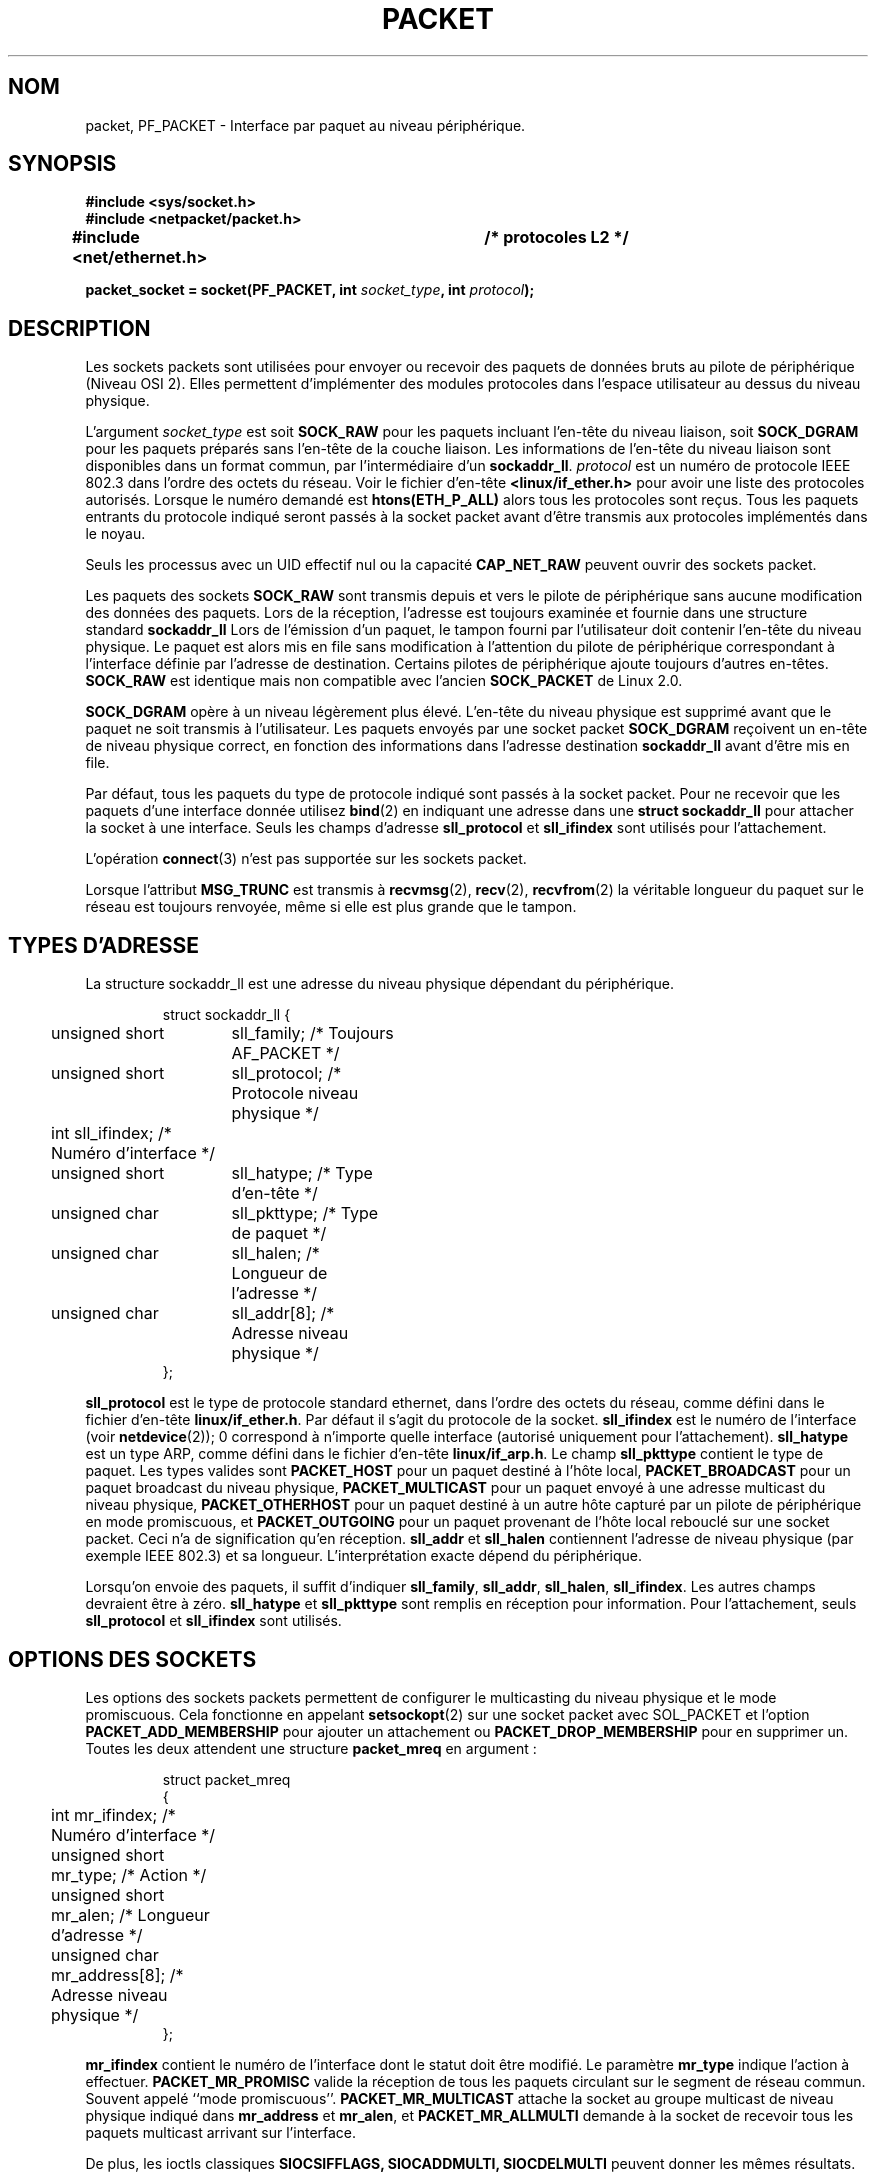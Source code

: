 .\" This man page is Copyright (C) 1999 Andi Kleen <ak@muc.de>.
.\" Permission is granted to distribute possibly modified copies
.\" of this page provided the header is included verbatim,
.\" and in case of nontrivial modification author and date
.\" of the modification is added to the header.
.\" $Id: packet.7,v 1.13 2000/08/14 08:03:45 ak Exp $
.\" Traduction Christophe Blaess <ccb@club-internet.fr>
.\" 08/06/2001 LDP-1.37
.\" Màj 25/07/2003 LDP-1.56
.\" Màj 20/07/2005 LDP-1.64
.\" Màj 23/12/2005 LDP-1.67
.\" Màj 01/05/2006 LDP-1.67.1
.\"
.TH PACKET 7 "29 avril 1999" LDP "Manuel de l'administrateur Linux"
.SH NOM
packet, PF_PACKET \- Interface par paquet au niveau périphérique.
.SH SYNOPSIS
.nf
.B #include <sys/socket.h>
.br
.B #include <netpacket/packet.h>
.br
.B #include <net/ethernet.h>	/* protocoles L2 */
.sp
.BI "packet_socket = socket(PF_PACKET, int " socket_type ", int "protocol );
.fi
.SH DESCRIPTION
Les sockets packets sont utilisées pour envoyer ou recevoir des paquets de données
bruts au pilote de périphérique (Niveau OSI 2).
Elles permettent d'implémenter des modules protocoles dans l'espace utilisateur
au dessus du niveau physique.

L'argument
.I socket_type
est soit
.B SOCK_RAW
pour les paquets incluant l'en-tête du niveau liaison, soit
.B SOCK_DGRAM
pour les paquets préparés sans l'en-tête de la couche liaison. Les informations de l'en-tête
du niveau liaison sont disponibles dans un format commun, par l'intermédiaire d'un
.BR sockaddr_ll .
.I protocol
est un numéro de protocole IEEE 802.3 dans l'ordre des octets du réseau. Voir le fichier d'en-tête
.B <linux/if_ether.h>
pour avoir une liste des protocoles autorisés. Lorsque le numéro demandé
est
.B htons(ETH_P_ALL)
alors tous les protocoles sont reçus.
Tous les paquets entrants du protocole indiqué seront passés à la socket packet avant d'être
transmis aux protocoles implémentés dans le noyau.

Seuls les processus avec un UID effectif nul ou la capacité
.B CAP_NET_RAW
peuvent ouvrir des sockets packet.

Les paquets des sockets
.B SOCK_RAW
sont transmis depuis et vers le pilote de périphérique sans aucune modification des données des paquets.
Lors de la réception, l'adresse est toujours examinée et fournie dans une structure standard
.B sockaddr_ll
Lors de l'émission d'un paquet, le tampon fourni par l'utilisateur doit contenir l'en-tête du niveau
physique. Le paquet est alors mis en file sans modification
à l'attention du pilote de périphérique correspondant à l'interface définie par
l'adresse de destination. Certains pilotes de périphérique ajoute toujours d'autres en-têtes.
.B SOCK_RAW
est identique mais non compatible avec l'ancien
.B SOCK_PACKET
de Linux 2.0.

.B SOCK_DGRAM
opère à un niveau légèrement plus élevé. L'en-tête du niveau physique est supprimé avant que le
paquet ne soit transmis à l'utilisateur. Les paquets envoyés par une socket packet
.B SOCK_DGRAM
reçoivent un en-tête de niveau physique correct, en fonction des informations dans
l'adresse destination
.B sockaddr_ll
avant d'être mis en file.

Par défaut, tous les paquets du type de protocole indiqué sont
passés à la socket packet. Pour ne recevoir que les paquets d'une interface donnée
utilisez
.BR bind (2)
en indiquant une adresse dans une
.B struct sockaddr_ll
pour attacher la socket à une interface. Seuls les champs d'adresse
.B sll_protocol
et
.B sll_ifindex
sont utilisés pour l'attachement.

L'opération
.BR connect (3)
n'est pas supportée sur les sockets packet.

Lorsque l'attribut
.B MSG_TRUNC
est transmis à
.BR recvmsg (2),
.BR recv (2),
.BR recvfrom (2)
la véritable longueur du paquet sur le réseau est toujours renvoyée, même si elle
est plus grande que le tampon.

.SH "TYPES D'ADRESSE"
La structure sockaddr_ll est une adresse du niveau physique dépendant du périphérique.

.RS
.nf
.ta 4n 20n 35n
struct sockaddr_ll {
	unsigned short	sll_family;   /* Toujours AF_PACKET        */
	unsigned short	sll_protocol; /* Protocole niveau physique */
	int             sll_ifindex;  /* Numéro d'interface        */
	unsigned short	sll_hatype;   /* Type d'en-tête            */
	unsigned char	sll_pkttype;  /* Type de paquet            */
	unsigned char	sll_halen;    /* Longueur de l'adresse     */
	unsigned char	sll_addr[8];  /* Adresse niveau physique   */
};
.ta
.fi
.RE

.B sll_protocol
est le type de protocole standard ethernet, dans l'ordre des octets du réseau,
comme défini dans le fichier d'en-tête
.BR linux/if_ether.h .
Par défaut il s'agit du protocole de la socket.
.B sll_ifindex
est le numéro de l'interface
(voir
.BR netdevice (2));
0 correspond à n'importe quelle interface (autorisé uniquement pour l'attachement).
.B sll_hatype
est un type ARP, comme défini dans le fichier d'en-tête
.BR linux/if_arp.h .
Le champ
.B sll_pkttype
contient le type de paquet. Les types valides sont
.B PACKET_HOST
pour un paquet destiné à l'hôte local,
.B PACKET_BROADCAST
pour un paquet broadcast du niveau physique,
.B PACKET_MULTICAST
pour un paquet envoyé à une adresse multicast du niveau physique,
.B PACKET_OTHERHOST
pour un paquet destiné à un autre hôte capturé par un pilote de périphérique en
mode promiscuous, et
.B PACKET_OUTGOING
pour un paquet provenant de l'hôte local rebouclé sur une socket packet.
Ceci n'a de signification qu'en réception.
.B sll_addr
et
.B sll_halen
contiennent l'adresse de niveau physique (par exemple IEEE 802.3) et sa longueur. L'interprétation
exacte dépend du périphérique.

Lorsqu'on envoie des paquets, il suffit d'indiquer
.BR sll_family ,
.BR sll_addr ,
.BR sll_halen ,
.BR sll_ifindex .
Les autres champs devraient être à zéro.
.B sll_hatype
et
.B sll_pkttype
sont remplis en réception pour information.
Pour l'attachement, seuls
.B sll_protocol
et
.B sll_ifindex
sont utilisés.

.SH "OPTIONS DES SOCKETS"
Les options des sockets packets permettent de configurer le multicasting du niveau physique
et le mode promiscuous. Cela fonctionne en appelant
.BR setsockopt (2)
sur une socket packet avec SOL_PACKET et l'option
.B PACKET_ADD_MEMBERSHIP
pour ajouter un attachement ou
.B PACKET_DROP_MEMBERSHIP
pour en supprimer un.
Toutes les deux attendent une structure
.B packet_mreq
en argument\ :

.RS
.nf
.ta 4n 20n 35n
struct packet_mreq
{
	int            mr_ifindex;    /* Numéro d'interface      */
	unsigned short mr_type;       /* Action                  */
	unsigned short mr_alen;       /* Longueur d'adresse      */
	unsigned char  mr_address[8]; /* Adresse niveau physique */
};
.ta
.fi
.RE

.B mr_ifindex
contient le numéro de l'interface dont le statut doit
être modifié.
Le paramètre
.B mr_type
indique l'action à effectuer.
.B PACKET_MR_PROMISC
valide la réception de tous les paquets circulant sur le segment de réseau commun. Souvent appelé
``mode promiscuous''.
.B PACKET_MR_MULTICAST
attache la socket au groupe multicast de niveau physique indiqué dans
.B mr_address
et
.BR mr_alen ,
et
.B PACKET_MR_ALLMULTI
demande à la socket de recevoir tous les paquets multicast arrivant sur l'interface.

De plus, les ioctls classiques
.B SIOCSIFFLAGS,
.B SIOCADDMULTI,
.B SIOCDELMULTI
peuvent donner les mêmes résultats.


.SH IOCTLS
.B SIOCGSTAMP
peut servir à obtenir l'horodatage du dernier paquet reçu. L'argument est une
structure
.B struct timeval.

De plus, les ioctls standards définis dans
.BR netdevice (7)
et
.BR socket (7)
sont valides sur les sockets packets.

.SH "GESTION D'ERREUR"
Les sockets packets ne gère pas d'autres erreurs que celles se produisant durant la transmission
des paquets au pilote de périphérique. Elles ne traitent pas le concept
de file d'erreurs.

.SH COMPATIBILITÉ
Sous Linux 2.0, la seule manière d'obtenir une socket packet était l'appel
.BI "socket(PF_INET, SOCK_PACKET, " protocol )\fR.
Ceci est encore supporté mais fortement déconseillé.
La principale différence entre les deux méthodes est que
.B SOCK_PACKET
utilise l'ancienne
.B struct sockaddr_pkt
pour indiquer l'interface, ce qui ne fournit aucune indépendance vis-à-vis du niveau physique.

.RS
.nf
.ta 4n 20n 35n
struct sockaddr_pkt
{
	unsigned short	spkt_family;
	unsigned char	spkt_device[14];
	unsigned short	spkt_protocol;
};
.ta
.fi
.RE

.B spkt_family
contient le
type de périphérique
.B spkt_protocol
est le type de protocole IEEE 802.3 comme défini dans
.B <sys/if_ether.h>
et
.B spkt_device
est le nom du périphérique sous forme de chaîne terminée par un caractère nul, par exemple eth0.

Cette structure est obsolète et ne doit pas être employé dans des nouveaux programmes.

.SH NOTES
Pour la portabilité, il est conseillé d'utiliser les fonctionnalités
.B PF_PACKET
par l'intermédiaire de l'interface
.BR pcap (3);
bien que cela ne couvre qu'un sous-ensembles des
possibilités de
.BR PF_PACKET .

Les sockets packet
.B SOCK_DGRAM
n'essayent pas de créer ou de traiter les en-têtes IEEE 802.2 LLC pour
une trame IEEE 802.3.
Lorsque le protocole
.B ETH_P_802_3
est indiqué en émission, le noyau crée la trame
802.3 et remplit le champ de longueur. L'utilisateur doit fournir l'en-tête
LLC pour obtenir un paquet entièrement conforme. Les paquets 802.3 entrants ne sont pas
multiplexés sur les champs du protocole DSAP/SSAP. À la place, ils sont fournis à l'utilisateur
sous le protocole
.B ETH_P_802_2
sans en-tête LLC ajouté. Il n'est donc pas possible de faire d'attachement
.B ETH_P_802_3;
L'attachement
.B ETH_P_802_2
doit être réalisé à la place, et le multiplexage de protocole doit être réalisé manuellement.
Le comportement par défaut en émission est l'encapsulation Ethernet DIX standard, avec le
protocole renseigné.

Les sockets packets ne sont pas soumises aux chaînes de firewall en entrée ou sortie.

.SH ERREURS
.TP
.B ENETDOWN
L'interface n'est pas en marche.
.TP
.B ENOTCONN
Aucune adresse d'interface n'a été passée.
.TP
.B ENODEV
Le nom du prériphérique ou l'index interface spécifié dans l'adresse
de l'interface est inconnu.
.TP
.B EMSGSIZE
Le paquet est plus grand que le MTU de l'interface.
.TP
.B ENOBUFS
Pas assez de mémoire pour le paquet.
.TP
.B EFAULT
Adresse mémoire invalide.
.TP
.B EINVAL
Argument invalide.
.TP
.B ENXIO
Numéro d'interface illégal.
.TP
.B EPERM
L'utilisateur n'a pas les privilèges nécessaires pour l'opération.
.TP
.B EADDRNOTAVAIL
Adresse de groupe multicast inconnue.
.TP
.B ENOENT
Pas de paquet reçu.
De plus, d'autres erreurs peuvent être engendrées par le pilote bas-niveau.
.SH VERSIONS
.B PF_PACKET
est une nouveauté de Linux 2.2. Les versions Linux précédente ne supportaient que
.B SOCK_PACKET.
.SH BOGUES
La GlibC 2.1 ne définit pas la constante symbolique
.B SOL_PACKET.
Pour contourner ce problème, il est conseillé d'écrire\ :
.RS
.nf
#ifndef SOL_PACKET
#define SOL_PACKET 263
#endif
.fi
.RE
Ceci est corrigé dans les dernières versions de la GlibC et ne se produit pas sur les LibC5.

La gestion des en-têtes LLC IEEE 802.2/802.3 devrait être considérée comme un bogue.

Les filtres des sockets ne sont pas documentés.

L'extension
.I MSG_TRUNC
de recmsg est une bidouille horrible et devrait être remplacée par un message de commande.
Il n'y a actuellement aucun moyen d'obtenir l'adresse de destination originale des
paquets via SOCK_DGRAM.
.SH NOTE HISTORIQUE
Le fichier d'inclusion
.I <netpacket/packet.h>
existe depuis glibc2.1. Les systèmes plus anciens ont besoin de
.sp
.nf
.B #include <asm/types.h>
.br
.B #include <linux/if_packet.h>
.br
.B #include <linux/if_ether.h>  /* Les protocoles L2 */
.br
.fi
.\" .SH AUTEURS
.\" Cette page de manuel a été écrite par Andi Kleen avec l'aide de Matthew Wilcox.
.\" PF_PACKET sous Linux 2.2 a été implémenté
.\" par Alexey Kuznetsov, d'après du code d'Alan Cox et d'autres.
.SH "VOIR AUSSI"
.BR ip (7),
.BR socket (7),
.BR socket (2),
.BR raw (7),
.BR pcap (3).

RFC 894 pour l'encapsulation standard Ethernet.

RFC 1700 pour l'encapsulation IP IEEE 802.3.

Le fichier d'en-tête
.BR linux/if_ether.h
pour les protocoles du niveau physique.
.SH TRADUCTION
.PP
Ce document est une traduction réalisée par Christophe Blaess
<http://www.blaess.fr/christophe/> le 8\ juin\ 2001
et révisée le 2\ mai\ 2006.
.PP
L'équipe de traduction a fait le maximum pour réaliser une adaptation
française de qualité. La version anglaise la plus à jour de ce document est
toujours consultable via la commande\ : «\ \fBLANG=en\ man\ 7\ packet\fR\ ».
N'hésitez pas à signaler à l'auteur ou au traducteur, selon le cas, toute
erreur dans cette page de manuel.
